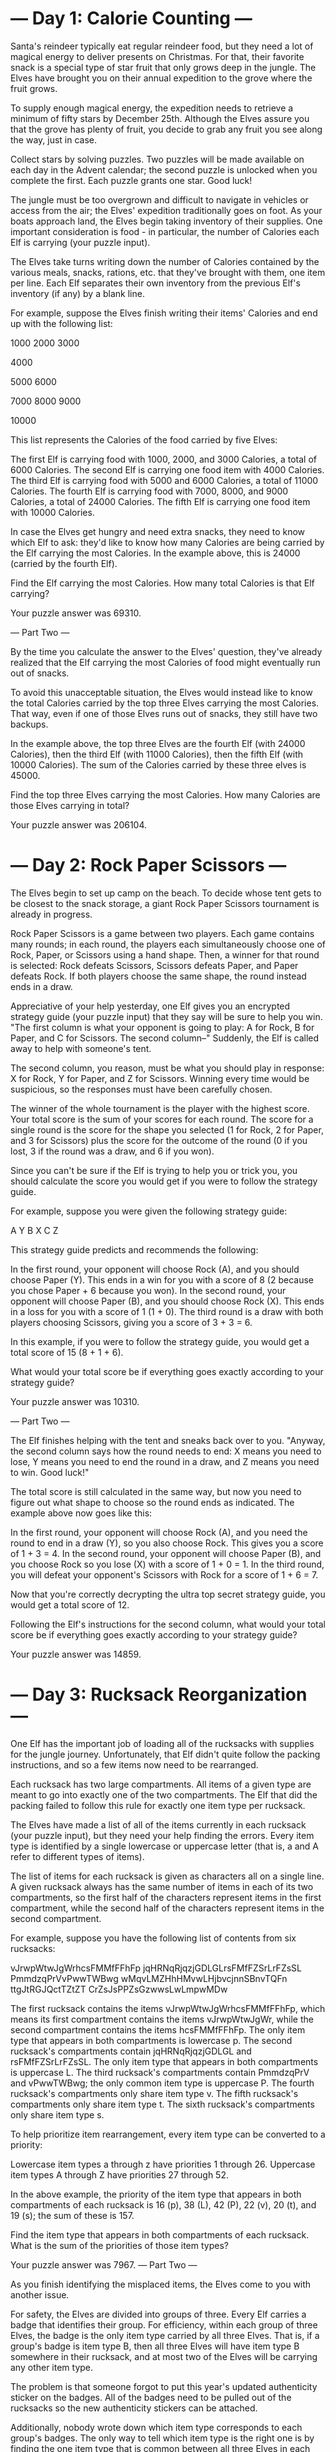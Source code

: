 * --- Day 1: Calorie Counting ---

Santa's reindeer typically eat regular reindeer food, but they need a lot of magical energy to deliver presents on Christmas. For that, their favorite snack is a special type of star fruit that only grows deep in the jungle. The Elves have brought you on their annual expedition to the grove where the fruit grows.

To supply enough magical energy, the expedition needs to retrieve a minimum of fifty stars by December 25th. Although the Elves assure you that the grove has plenty of fruit, you decide to grab any fruit you see along the way, just in case.

Collect stars by solving puzzles. Two puzzles will be made available on each day in the Advent calendar; the second puzzle is unlocked when you complete the first. Each puzzle grants one star. Good luck!

The jungle must be too overgrown and difficult to navigate in vehicles or access from the air; the Elves' expedition traditionally goes on foot. As your boats approach land, the Elves begin taking inventory of their supplies. One important consideration is food - in particular, the number of Calories each Elf is carrying (your puzzle input).

The Elves take turns writing down the number of Calories contained by the various meals, snacks, rations, etc. that they've brought with them, one item per line. Each Elf separates their own inventory from the previous Elf's inventory (if any) by a blank line.

For example, suppose the Elves finish writing their items' Calories and end up with the following list:

1000
2000
3000

4000

5000
6000

7000
8000
9000

10000

This list represents the Calories of the food carried by five Elves:

    The first Elf is carrying food with 1000, 2000, and 3000 Calories, a total of 6000 Calories.
    The second Elf is carrying one food item with 4000 Calories.
    The third Elf is carrying food with 5000 and 6000 Calories, a total of 11000 Calories.
    The fourth Elf is carrying food with 7000, 8000, and 9000 Calories, a total of 24000 Calories.
    The fifth Elf is carrying one food item with 10000 Calories.

In case the Elves get hungry and need extra snacks, they need to know which Elf to ask: they'd like to know how many Calories are being carried by the Elf carrying the most Calories. In the example above, this is 24000 (carried by the fourth Elf).

Find the Elf carrying the most Calories. How many total Calories is that Elf carrying?

Your puzzle answer was 69310.

--- Part Two ---

By the time you calculate the answer to the Elves' question, they've already realized that the Elf carrying the most Calories of food might eventually run out of snacks.

To avoid this unacceptable situation, the Elves would instead like to know the total Calories carried by the top three Elves carrying the most Calories. That way, even if one of those Elves runs out of snacks, they still have two backups.

In the example above, the top three Elves are the fourth Elf (with 24000 Calories), then the third Elf (with 11000 Calories), then the fifth Elf (with 10000 Calories). The sum of the Calories carried by these three elves is 45000.

Find the top three Elves carrying the most Calories. How many Calories are those Elves carrying in total?

Your puzzle answer was 206104.

* --- Day 2: Rock Paper Scissors ---

The Elves begin to set up camp on the beach. To decide whose tent gets to be closest to the snack storage, a giant Rock Paper Scissors tournament is already in progress.

Rock Paper Scissors is a game between two players. Each game contains many rounds; in each round, the players each simultaneously choose one of Rock, Paper, or Scissors using a hand shape. Then, a winner for that round is selected: Rock defeats Scissors, Scissors defeats Paper, and Paper defeats Rock. If both players choose the same shape, the round instead ends in a draw.

Appreciative of your help yesterday, one Elf gives you an encrypted strategy guide (your puzzle input) that they say will be sure to help you win. "The first column is what your opponent is going to play: A for Rock, B for Paper, and C for Scissors. The second column--" Suddenly, the Elf is called away to help with someone's tent.

The second column, you reason, must be what you should play in response: X for Rock, Y for Paper, and Z for Scissors. Winning every time would be suspicious, so the responses must have been carefully chosen.

The winner of the whole tournament is the player with the highest score. Your total score is the sum of your scores for each round. The score for a single round is the score for the shape you selected (1 for Rock, 2 for Paper, and 3 for Scissors) plus the score for the outcome of the round (0 if you lost, 3 if the round was a draw, and 6 if you won).

Since you can't be sure if the Elf is trying to help you or trick you, you should calculate the score you would get if you were to follow the strategy guide.

For example, suppose you were given the following strategy guide:

A Y
B X
C Z

This strategy guide predicts and recommends the following:

    In the first round, your opponent will choose Rock (A), and you should choose Paper (Y). This ends in a win for you with a score of 8 (2 because you chose Paper + 6 because you won).
    In the second round, your opponent will choose Paper (B), and you should choose Rock (X). This ends in a loss for you with a score of 1 (1 + 0).
    The third round is a draw with both players choosing Scissors, giving you a score of 3 + 3 = 6.

In this example, if you were to follow the strategy guide, you would get a total score of 15 (8 + 1 + 6).

What would your total score be if everything goes exactly according to your strategy guide?

Your puzzle answer was 10310.

--- Part Two ---

The Elf finishes helping with the tent and sneaks back over to you. "Anyway, the second column says how the round needs to end: X means you need to lose, Y means you need to end the round in a draw, and Z means you need to win. Good luck!"

The total score is still calculated in the same way, but now you need to figure out what shape to choose so the round ends as indicated. The example above now goes like this:

    In the first round, your opponent will choose Rock (A), and you need the round to end in a draw (Y), so you also choose Rock. This gives you a score of 1 + 3 = 4.
    In the second round, your opponent will choose Paper (B), and you choose Rock so you lose (X) with a score of 1 + 0 = 1.
    In the third round, you will defeat your opponent's Scissors with Rock for a score of 1 + 6 = 7.

Now that you're correctly decrypting the ultra top secret strategy guide, you would get a total score of 12.

Following the Elf's instructions for the second column, what would your total score be if everything goes exactly according to your strategy guide?

Your puzzle answer was 14859.

* --- Day 3: Rucksack Reorganization ---

One Elf has the important job of loading all of the rucksacks with supplies for the jungle journey. Unfortunately, that Elf didn't quite follow the packing instructions, and so a few items now need to be rearranged.

Each rucksack has two large compartments. All items of a given type are meant to go into exactly one of the two compartments. The Elf that did the packing failed to follow this rule for exactly one item type per rucksack.

The Elves have made a list of all of the items currently in each rucksack (your puzzle input), but they need your help finding the errors. Every item type is identified by a single lowercase or uppercase letter (that is, a and A refer to different types of items).

The list of items for each rucksack is given as characters all on a single line. A given rucksack always has the same number of items in each of its two compartments, so the first half of the characters represent items in the first compartment, while the second half of the characters represent items in the second compartment.

For example, suppose you have the following list of contents from six rucksacks:

vJrwpWtwJgWrhcsFMMfFFhFp
jqHRNqRjqzjGDLGLrsFMfFZSrLrFZsSL
PmmdzqPrVvPwwTWBwg
wMqvLMZHhHMvwLHjbvcjnnSBnvTQFn
ttgJtRGJQctTZtZT
CrZsJsPPZsGzwwsLwLmpwMDw

    The first rucksack contains the items vJrwpWtwJgWrhcsFMMfFFhFp, which means its first compartment contains the items vJrwpWtwJgWr, while the second compartment contains the items hcsFMMfFFhFp. The only item type that appears in both compartments is lowercase p.
    The second rucksack's compartments contain jqHRNqRjqzjGDLGL and rsFMfFZSrLrFZsSL. The only item type that appears in both compartments is uppercase L.
    The third rucksack's compartments contain PmmdzqPrV and vPwwTWBwg; the only common item type is uppercase P.
    The fourth rucksack's compartments only share item type v.
    The fifth rucksack's compartments only share item type t.
    The sixth rucksack's compartments only share item type s.

To help prioritize item rearrangement, every item type can be converted to a priority:

    Lowercase item types a through z have priorities 1 through 26.
    Uppercase item types A through Z have priorities 27 through 52.

In the above example, the priority of the item type that appears in both compartments of each rucksack is 16 (p), 38 (L), 42 (P), 22 (v), 20 (t), and 19 (s); the sum of these is 157.

Find the item type that appears in both compartments of each rucksack. What is the sum of the priorities of those item types?

Your puzzle answer was 7967.
--- Part Two ---

As you finish identifying the misplaced items, the Elves come to you with another issue.

For safety, the Elves are divided into groups of three. Every Elf carries a badge that identifies their group. For efficiency, within each group of three Elves, the badge is the only item type carried by all three Elves. That is, if a group's badge is item type B, then all three Elves will have item type B somewhere in their rucksack, and at most two of the Elves will be carrying any other item type.

The problem is that someone forgot to put this year's updated authenticity sticker on the badges. All of the badges need to be pulled out of the rucksacks so the new authenticity stickers can be attached.

Additionally, nobody wrote down which item type corresponds to each group's badges. The only way to tell which item type is the right one is by finding the one item type that is common between all three Elves in each group.

Every set of three lines in your list corresponds to a single group, but each group can have a different badge item type. So, in the above example, the first group's rucksacks are the first three lines:

vJrwpWtwJgWrhcsFMMfFFhFp
jqHRNqRjqzjGDLGLrsFMfFZSrLrFZsSL
PmmdzqPrVvPwwTWBwg

And the second group's rucksacks are the next three lines:

wMqvLMZHhHMvwLHjbvcjnnSBnvTQFn
ttgJtRGJQctTZtZT
CrZsJsPPZsGzwwsLwLmpwMDw

In the first group, the only item type that appears in all three rucksacks is lowercase r; this must be their badges. In the second group, their badge item type must be Z.

Priorities for these items must still be found to organize the sticker attachment efforts: here, they are 18 (r) for the first group and 52 (Z) for the second group. The sum of these is 70.

Find the item type that corresponds to the badges of each three-Elf group. What is the sum of the priorities of those item types?

Your puzzle answer was 2716.


